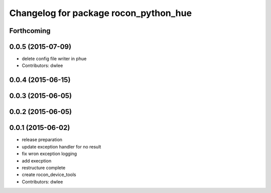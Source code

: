 ^^^^^^^^^^^^^^^^^^^^^^^^^^^^^^^^^^^^^^
Changelog for package rocon_python_hue
^^^^^^^^^^^^^^^^^^^^^^^^^^^^^^^^^^^^^^

Forthcoming
-----------

0.0.5 (2015-07-09)
------------------
* delete config file writer in phue
* Contributors: dwlee

0.0.4 (2015-06-15)
------------------

0.0.3 (2015-06-05)
------------------

0.0.2 (2015-06-05)
------------------

0.0.1 (2015-06-02)
------------------
* release preparation
* update exception handler for  no result
* fix wron exception logging
* add execption
* restructure complete
* create rocon_device_tools
* Contributors: dwlee
